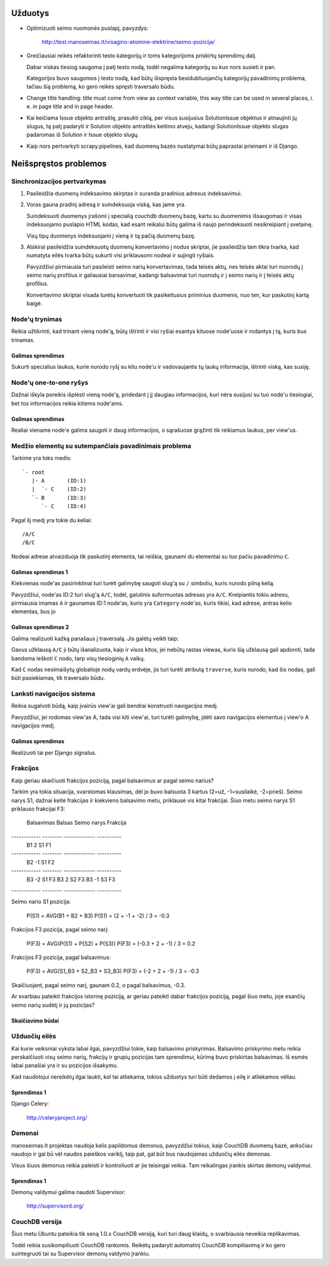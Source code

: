 Užduotys
========

* Optimizuoti seimo nuomonės puslapį, pavyzdys:

    http://test.manoseimas.lt/visagino-atomine-elektrine/seimo-pozicija/

* Greičiausiai reikės refaktorinti testo kategorijų ir toms
  kategorijoms priskirtų sprendimų dalį.

  Dabar viskas tiesiog saugoma į patį testo nodą, todėl negalima
  kategorijų su kuo nors susieti ir pan.

  Kategorijos buvo saugomos į testo nodą, kad būtų išspręsta
  besidubliuojančių kategorijų pavadinimų problema, tačiau šią
  problemą, ko gero reikės spręsti traversalo būdu.

* Change title handling: title must come from view as context
  variable, this way title can be used in several places, i. e. in
  page title and in page header.

* Kai keičiama Issue objekto antraštę, prasukti ciklą, per visus
  susijusius SolutionIssue objektus ir atnaujinti jų slugus, tą patį
  padaryti ir Solution objekto antraštės keitimo atveju, kadangi
  SolutionIssue objekto slugas padaromas iš Solution ir Issue objekto
  slugų.

* Kaip nors pertvarkyti scrapy.pipelines, kad duomenų bazės
  nustatymai būtų paprastai prieinami ir iš Django.


Neišspręstos problemos
======================

Sinchronizacijos pertvarkymas
-----------------------------

1. Pasileidžia duomenų indeksavimo skirptas ir suranda pradinius
   adresus indeksavimui.

2. Voras gauna pradinį adresą ir suindeksuoja viską, kas jame yra.

   Suindeksuoti duomenys įrašomi į specialią couchdb duomenų bazę,
   kartu su duomenimis išsaugomas ir visas indeksuojamo puslapio HTML
   kodas, kad esant reikalui būtų galima iš naujo perindeksuoti
   nesikreipiant į svetainę.

   Visų tipų duomenys indeksuojami į vieną ir tą pačią duomenų bazę.

3. Atskirai pasileidžia suindeksuotų duomenų konvertavimo į nodus
   skriptai, jie pasileidžia tam tikra tvarka, kad numatyta eilės
   tvarka būtų sukurti visi priklausomi nodeai ir sujingti ryšiais.

   Pavyzdžiui pirmiausia turi pasileisti seimo narių konvertavimas,
   tada teisės aktų, nes teisės aktai turi nuorodų į seimo narių
   profilius ir galiausiai barsavimai, kadangi balsavimai turi
   nuorodų ir į seimo narių ir į teisės aktų profilius.

   Konvertavimo skriptai visada turėtų konvertuoti tik pasikeitusius
   priminius duomenis, nuo ten, kur paskutinį kartą baigė.

Node'ų trynimas
---------------

Reikia užtikrinti, kad trinant vieną node'ą, būtų ištrinti ir visi
ryšiai esantys kituose node'uose ir rodantys į tą, kuris bus trinamas.

Galimas sprendimas
''''''''''''''''''
Sukurti specialius laukus, kurie nurodo ryšį su kitu node'u ir
vadovaujantis tų laukų informacija, ištrinti viską, kas susiję.


Node'ų one-to-one ryšys
-----------------------

Dažnai iškyla poreikis išplėsti vieną node'ą, pridedant į jį daugiau
informacijos, kuri nėra susijusi su tuo node'u tiesiogiai, bet tos
informacijos reikia kitiems node'ams.

Galimas sprendimas
''''''''''''''''''
Realiai viename node'e galima saugoti ir daug informacijos, o
sąrašuose grąžinti tik reikiamus laukus, per view'us.

Medžio elementų su sutempančiais pavadinimais problema
------------------------------------------------------

Tarkime yra toks medis::

    `- root
       |- A       (ID:1)
       |  `- C    (ID:2)
       `- B       (ID:3)
          `- C    (ID:4)

Pagal šį medį yra tokie du keliai::

    /A/C
    /B/C

Nodeai adrese atvaizduoja tik paskutinį elementa, tai reiškia,
gaunami du elementai su tuo pačiu pavadinimu ``C``.

Galimas sprendimas 1
''''''''''''''''''''
Kiekvienas node'as pasirinktinai turi turėti galimybę saugoti slug'ą su
``/`` simboliu, kuris nurodo pilną kelią.

Pavyzdžiui, node'as ID:2 turi slug'ą ``A/C``, todėl, galutinis
suformuotas adresas yra ``A/C``. Kreipiantis tokiu adresu, pirmiausia
imamas ``A`` ir gaunamas ID:1 node'as, kuris yra ``Category``
node'as, kuris tikisi, kad adrese, antras kelio elementas, bus jo

Galimas sprendimas 2
''''''''''''''''''''
Galima realizuoti kažką panašaus į traversalą. Jis galėtų veikti taip:

Gavus užklausą ``A/C`` ji būtų išanalizuota, kaip ir visos kitos, jei
nebūtų rastas viewas, kuris šią užklausą gali apdoroti, tada bandoma
ieškoti ``C`` nodo, tarp visų tiesioginių ``A`` vaikų.

Kad ``C`` nodas nesimaišytų globalioje nodų vardų erdvėje, jis turi
turėti atributą ``traverse``, kuris nurodo, kad šis nodas, gali būti
pasiekiamas, tik traversalo būdu.


Lanksti navigacijos sistema
---------------------------

Reikia sugalvoti būdą, kaip įvairūs view'ai gali bendrai konstruoti
navigacijos medį.

Pavyzdžiui, jei rodomas view'as A, tada visi kiti view'ai, turi
turėti galimybę, įdėti savo navigacijos elementus į view'o A
navigacijos medį.

Galimas sprendimas
''''''''''''''''''
Realizuoti tai per Django signalus.


Frakcijos
---------

Kaip geriau skaičiuoti frakcijos poziciją, pagal balsavimus ar pagal
seimo narius?

Tarkim yra tokia situacija, svarstomas klausimas, dėl jo buvo
balsuota 3 kartus (2=už, -1=susilaikė, -2=prieš). Seimo narys S1,
dažnai keitė frakcijas ir kiekvieno balsavimo metu, priklausė vis
kitai frakcijai. Šiuo metu seimo narys S1 priklauso frakcijai F3:

 Balsavimas   Balsas   Seimo narys   Frakcija
------------ -------- ------------- ----------
 B1                2   S1            F1
------------ -------- ------------- ----------
 B2               -1   S1            F2
------------ -------- ------------- ----------
 B3               -2   S1            F3
 B3                2   S2            F3
 B3               -1   S3            F3
------------ -------- ------------- ----------

Seimo nario S1 pozicija:

    P(S1) = AVG(B1 + B2 + B3)
    P(S1) = (2 + -1 + -2) / 3 = -0.3

Frakcijos F3 pozicija, pagal seimo narį:

    P(F3) = AVG(P(S1) + P(S2) + P(S3))
    P(F3) = (-0.3 + 2 + -1) / 3 = 0.2

Frakcijos F3 pozicija, pagal balsavimus:

    P(F3) = AVG(S1_B3 + S2_B3 + S3_B3)
    P(F3) = (-2 + 2 + -1) / 3 = -0.3

Skaičiuojant, pagal seimo narį, gaunam 0.2, o pagal balsavimus, -0.3.

Ar svarbiau pateikti frakcijos istorinę poziciją, ar geriau pateikti
dabar frakcijos poziciją, pagal šiuo metu, joje esančių seimo narių
sudėtį ir jų pozicijas?

Skaičiavimo būdai
'''''''''''''''''

Užduočių eilės
--------------

Kai kurie veiksmai vyksta labai ilgai, pavyzdžiui tokie, kaip balsavimo
priskyrimas. Balsavimo priskyrimo metu reikia perskaičiuoti visų seimo
narių, frakcijų ir grupių pozicijas tam sprendimui, kūrimą buvo
priskirtas balsavimas. Iš esmės labai panašiai yra ir su pozicijos
išsakymu.

Kad naudotojui nereikėtų ilgai laukti, kol tai atliekama, tokios
užduotys turi būti dedamos į eilę ir atliekamos vėliau.

Sprendimas 1
''''''''''''

Django Celery:

    http://celeryproject.org/

Demonai
-------

manoseimas.lt projektas naudoja kelis papildomus demonus, pavyzdžiui
tokius, kaip CouchDB duomenų  bazė, anksčiau naudojo ir gal bū vėl
naudos paieškos variklį, taip pat, gal būt bus naudojamas užduočių eilės
demonas.

Visus šiuos demonus reikia paleisti ir kontroliuoti ar jie teisingai
veikia. Tam reikalingas įrankis skirtas demonų valdymui.


Sprendimas 1
''''''''''''

Demonų valdymui galima naudoti Supervisor:

    http://supervisord.org/


CouchDB versija
---------------

Šiuo metu Ubuntu pateikia tik seną 1.0.x CouchDB versiją, kuri turi daug
klaidų, o svarbiausia neveikia replikavimas.

Todėl reikia susikompiliuoti CouchDB rankomis. Reikėtų padaryti
automatinį CouchDB kompiliavimą ir ko gero suintegruoti tai su
Supervisor demonų valdymo įrankiu.
